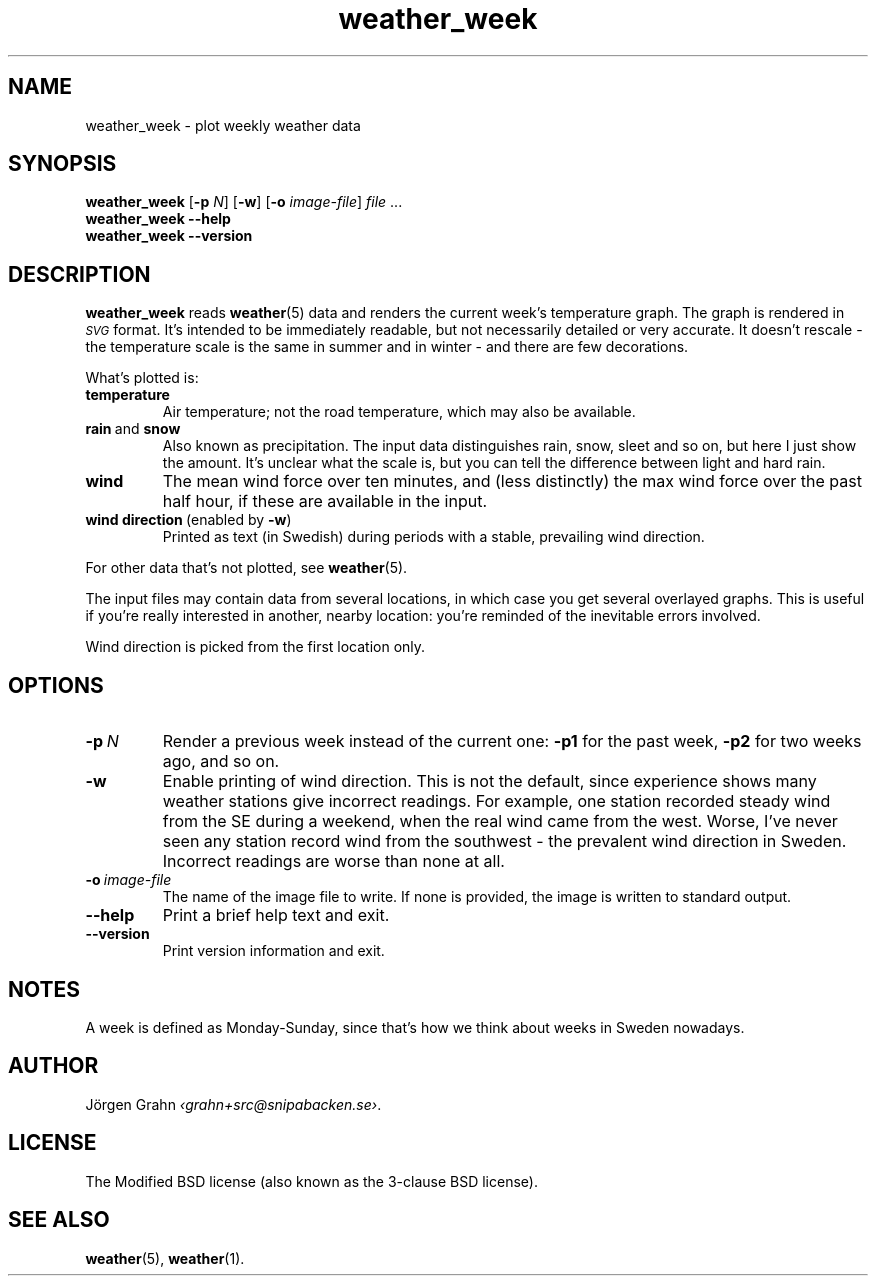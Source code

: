 .ss 12 0
.de BP
.IP \\fB\\$*
..
.
.TH weather_week 1 "MAR 2019" Weather "User Manuals"
.SH "NAME"
weather_week \- plot weekly weather data
.
.SH "SYNOPSIS"
.B weather_week
.RB [ \-p
.IR N ]
.RB [ \-w ]
.RB [ \-o
.IR image-file ]
.I file
\&...
.br
.B weather_week --help
.br
.B weather_week --version
.
.SH "DESCRIPTION"
.
.B weather_week
reads
.BR weather (5)
data and renders the current week's temperature graph.
The graph is rendered in
.I \s-1SVG\s0
format. It's intended to be immediately readable, but not necessarily
detailed or very accurate.
It doesn't rescale \- the temperature scale is the same in summer
and in winter \- and there are few decorations.
.PP
What's plotted is:
.
.BP temperature
Air temperature; not the road temperature, which may also be available.
.
.BP rain\fP\ and\fP\ snow
Also known as precipitation.
The input data distinguishes rain, snow, sleet and so on, but here I
just show the amount.  It's unclear what the scale is, but you can tell
the difference between light and hard rain.
.
.BP wind
The mean wind force over ten minutes, and
(less distinctly) the max wind force over the past half hour,
if these are available in the input.
.
.BP wind\ direction\ \fP(enabled\ by\ \fB\-w\fP)
Printed as text (in Swedish) during periods with a stable, prevailing
wind direction.
.
.PP
For other data that's not plotted, see
.BR weather (5).
.
.PP
The input files may contain data from several locations, in which case you
get several overlayed graphs.
This is useful if you're really interested in another, nearby location:
you're reminded of the inevitable errors involved.
.PP
Wind direction is picked from the first location only.
.
.SH "OPTIONS"
.
.BP \-p\ \fIN
Render a previous week instead of the current one:
.B \-p1
for the past week,
.B \-p2
for two weeks ago, and so on.
.
.BP \-w
Enable printing of wind direction.
This is not the default, since experience shows many weather stations give
incorrect readings.
For example, one station recorded steady wind from the SE during a weekend,
when the real wind came from the west.
Worse, I've never seen any station record wind from the southwest \- the
prevalent wind direction in Sweden.
.BP
Incorrect readings are worse than none at all.
.
.BP \-o\ \fIimage-file
The name of the image file to write.  If none is provided,
the image is written to standard output.
.
.BP --help
Print a brief help text and exit.
.
.BP --version
Print version information and exit.
.
.
.SH "NOTES"
.
A week is defined as Monday\-Sunday, since that's how we think about
weeks in Sweden nowadays.
.
.SH "AUTHOR"
.
J\(:orgen Grahn
.IR \[fo]grahn+src@snipabacken.se\[fc] .
.
.SH "LICENSE"
The Modified BSD license (also known as the 3-clause BSD license).
.
.SH "SEE ALSO"
.
.BR weather (5),
.BR weather (1).
